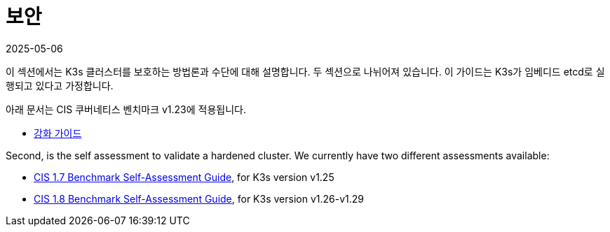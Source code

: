 = 보안
:revdate: 2025-05-06
:page-revdate: {revdate}

이 섹션에서는 K3s 클러스터를 보호하는 방법론과 수단에 대해 설명합니다. 두 섹션으로 나뉘어져 있습니다. 이 가이드는 K3s가 임베디드 etcd로 실행되고 있다고 가정합니다.

아래 문서는 CIS 쿠버네티스 벤치마크 v1.23에 적용됩니다.

* xref:security/hardening-guide.adoc[강화 가이드]

Second, is the self assessment to validate a hardened cluster. We currently have two different assessments available:

* xref:security/self-assessment-1.7.adoc[CIS 1.7 Benchmark Self-Assessment Guide], for K3s version v1.25
* xref:security/self-assessment-1.8.adoc[CIS 1.8 Benchmark Self-Assessment Guide], for K3s version v1.26-v1.29
